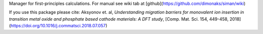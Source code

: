 Manager for first-principles calculations.  
For manual see wiki tab at [github](https://github.com/dimonaks/siman/wiki)

If you use this package please cite:  
Aksyonov et. al, *Understanding migration barriers for monovalent ion insertion in transition metal oxide and phosphate based cathode materials: A DFT study*, [Comp. Mat. Sci. 154, 449-458, 2018](https://doi.org/10.1016/j.commatsci.2018.07.057)  



